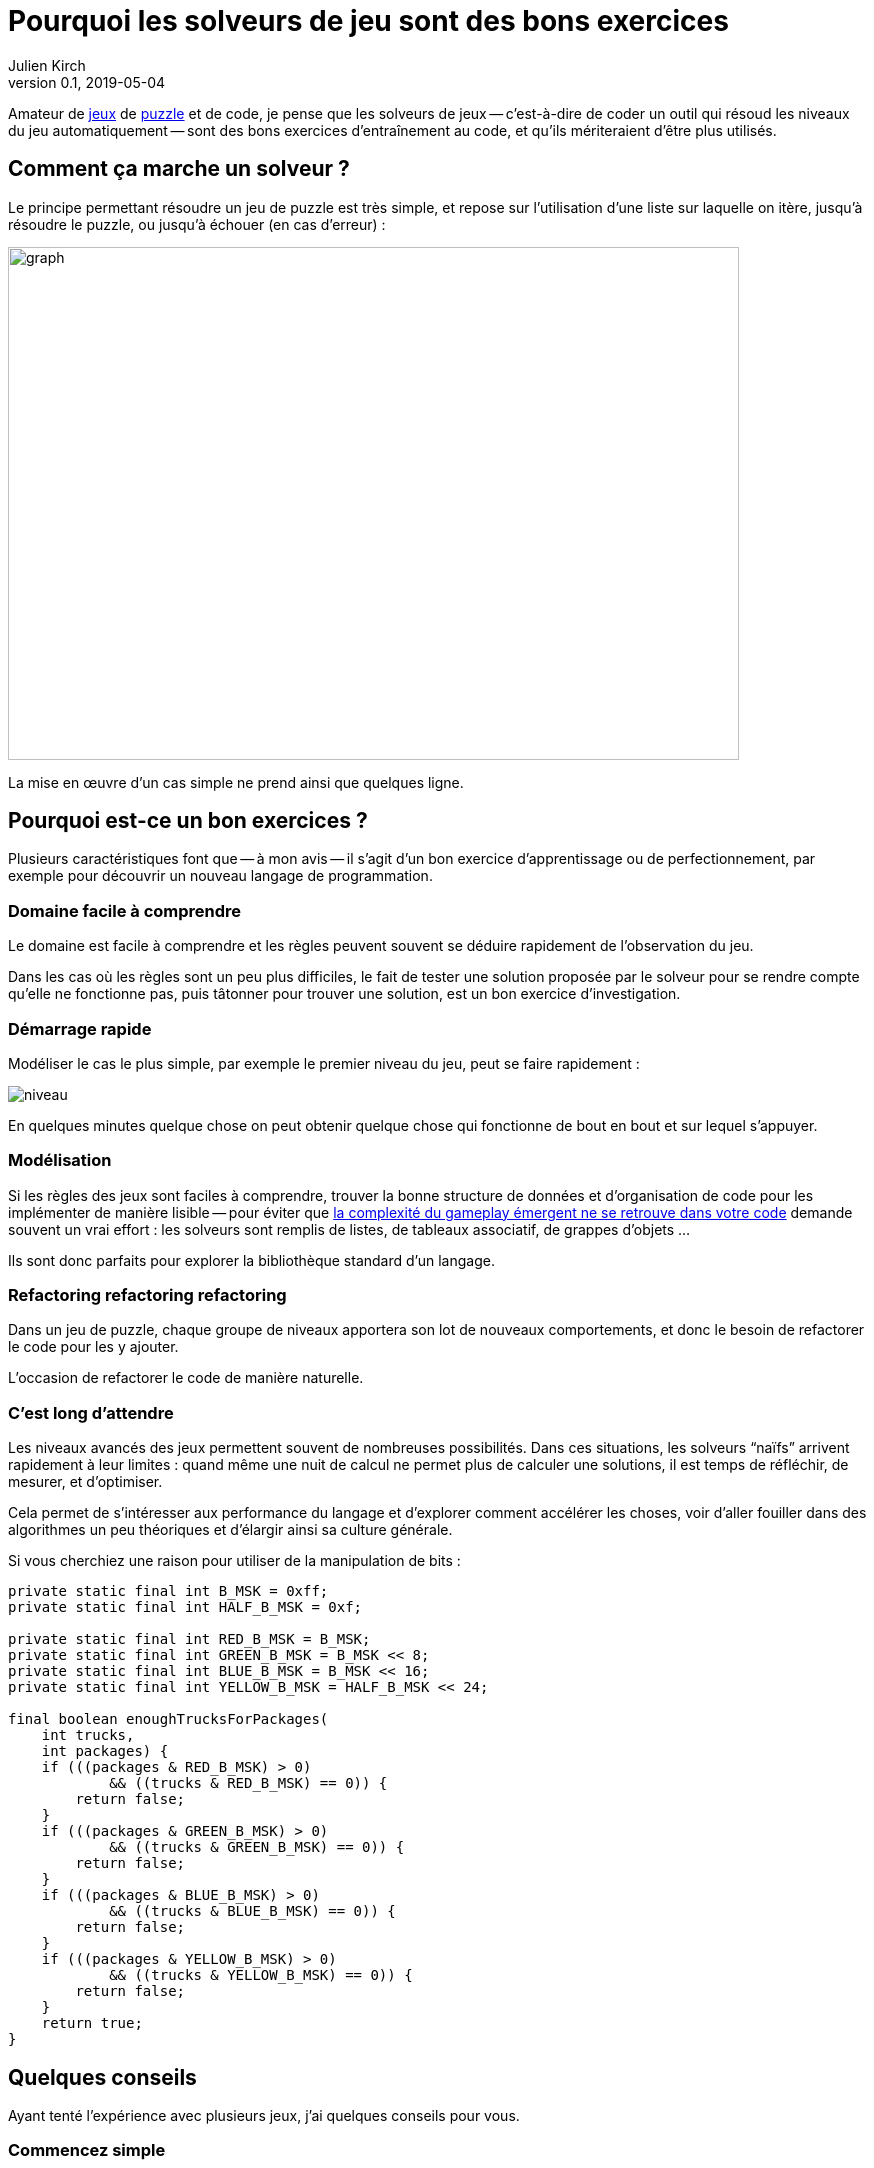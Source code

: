= Pourquoi les solveurs de jeu sont des bons exercices
Julien Kirch
v0.1, 2019-05-04
:article_lang: fr
:article_image: logo.png
:ignore_files: graph.mmd
:article_description: Instructif et fun

Amateur de link:http://rgbexpress.com[jeux] de link:https://cosmicexpressgame.com[puzzle] et de code, je pense que les solveurs de jeux -- c'est-à-dire de coder un outil qui résoud les niveaux du jeu automatiquement -- sont des bons exercices d'entraînement au code, et qu'ils mériteraient d'être plus utilisés.

== Comment ça marche un solveur{nbsp}?

Le principe permettant résoudre un jeu de puzzle est très simple, et repose sur l'utilisation d'une liste sur laquelle on itère, jusqu'à résoudre le puzzle, ou jusqu'à échouer (en cas d'erreur){nbsp}:

image::graph.svg[width=731,height=513]

La mise en œuvre d'un cas simple ne prend ainsi que quelques ligne.

== Pourquoi est-ce un bon exercices{nbsp}?

Plusieurs caractéristiques font que -- à mon avis -- il s'agit d'un bon exercice d'apprentissage ou de perfectionnement, par exemple pour découvrir un nouveau langage de programmation.

=== Domaine facile à comprendre

Le domaine est facile à comprendre et les règles peuvent souvent se déduire rapidement de l'observation du jeu.

Dans les cas où les règles sont un peu plus difficiles, le fait de tester une solution proposée par le solveur pour se rendre compte qu'elle ne fonctionne pas, puis tâtonner pour trouver une solution, est un bon exercice d'investigation.

=== Démarrage rapide

Modéliser le cas le plus simple, par exemple le premier niveau du jeu, peut se faire rapidement{nbsp}:

image::niveau.png[]

En quelques minutes quelque chose on peut obtenir quelque chose qui fonctionne de bout en bout et sur lequel s'appuyer.

=== Modélisation

Si les règles des jeux sont faciles à comprendre, trouver la bonne structure de données et d'organisation de code pour les implémenter de manière lisible -- pour éviter que link:../gameplay-emergent/[la complexité du gameplay émergent ne se retrouve dans votre code] demande souvent un vrai effort{nbsp}: les solveurs sont remplis de listes, de tableaux associatif, de grappes d'objets{nbsp}…

Ils sont donc parfaits pour explorer la bibliothèque standard d'un langage.

=== Refactoring refactoring refactoring

Dans un jeu de puzzle, chaque groupe de niveaux apportera son lot de nouveaux comportements, et donc le besoin de refactorer le code pour les y ajouter.

L'occasion de refactorer le code de manière naturelle.

=== C'est long d'attendre

Les niveaux avancés des jeux permettent souvent de nombreuses possibilités.
Dans ces situations, les solveurs "`naïfs`" arrivent rapidement à leur limites{nbsp}: quand même une nuit de calcul ne permet plus de calculer une solutions, il est temps de réfléchir, de mesurer, et d'optimiser.

Cela permet de s'intéresser aux performance du langage et d'explorer comment accélérer les choses, voir d'aller fouiller dans des algorithmes un peu théoriques et d'élargir ainsi sa culture générale.

Si vous cherchiez une raison pour utiliser de la manipulation de bits{nbsp}:
[source,java]
----
private static final int B_MSK = 0xff;
private static final int HALF_B_MSK = 0xf;

private static final int RED_B_MSK = B_MSK;
private static final int GREEN_B_MSK = B_MSK << 8;
private static final int BLUE_B_MSK = B_MSK << 16;
private static final int YELLOW_B_MSK = HALF_B_MSK << 24;

final boolean enoughTrucksForPackages(
    int trucks,
    int packages) {
    if (((packages & RED_B_MSK) > 0)
            && ((trucks & RED_B_MSK) == 0)) {
        return false;
    }
    if (((packages & GREEN_B_MSK) > 0)
            && ((trucks & GREEN_B_MSK) == 0)) {
        return false;
    }
    if (((packages & BLUE_B_MSK) > 0)
            && ((trucks & BLUE_B_MSK) == 0)) {
        return false;
    }
    if (((packages & YELLOW_B_MSK) > 0)
            && ((trucks & YELLOW_B_MSK) == 0)) {
        return false;
    }
    return true;
}
----

== Quelques conseils

Ayant tenté l'expérience avec plusieurs jeux, j'ai quelques conseils pour vous.

=== Commencez simple

Si vous avez déjà beaucoup joué à un jeu, il peut être tentant de coder un maximum de comportements dès le début, pour éviter de fastidieux refactorings.

Mais apporte un risque d'aboutir à un code très complexe, et de retarder le moment de voir votre programmer aboutir, et donc de vous décourager.

=== Jouez un peu d'abord

Si -- comme vu plus haut -- il ne faut pas trop anticiper, mieux va avoir un peu exploré le jeu pour savoir à quoi s'attendre.

Cela aide à structurer les données d'une manière qui vous facilitera la vie lorsqu'il faudra refactorer, et évite la frustration d'avoir à jeter trop de code.

== Réfléchissez au format d'entrée

Pour résoudre les niveaux il faut d'abord les saisir.
S'ils sont complexes et/ou nombreux, des mécanismes de saisies mal adaptés peuvent rendre la tâche pénible et donc démotivante.

Je vous conseille donc de passer un peu de temps sur ce sujet en réfléchissant bien votre format d'entrée et votre manière de saisir les données.

Un exemple de niveau utilisant link:https://en.wikipedia.org/wiki/Box-drawing_character[les symboles permettant de dessiner des tableaux]{nbsp}:
```
┌────┬────┐
│    │    │
│  ┌─┼─┐  │
│  │ │ │  │
│ ┌┼─┼─┼┬─┤
├─┤│ │ │├─┤
│ └┼─┼─┼┘ │
│  │ │ │  │
├─┬┼─┼─┴─┬┤
│ ├┘ │   ││
└─┘  └───┴┘

┌────ʏ────┐
│    │ Y  │
│  ┌U┼─┐  │
│ G│ │B│R │
│ ┌┼y┼─┼┬─┤
ʀ─┤│ U b├─ʙ
│ └┼─g─┼┘ │
│  │ │ │  │
├─┬┼─┼U┴─┬┤
│ ├┘ │   ᵘ│
└─r  ɢ───┴┘
```

=== Sachez vous arrêter

Après quelques dizaines de niveaux, ou quand arrive un nouveau comportement qui rentre difficilement dans votre modèle, il peut être tentant de passer à autre chose.

Dans ce cas écoutez-vous, et rappelez-vous qu'il s'agit seulement d'un exercice{nbsp}:
pas la peine de vous obstiner pour arriver jusqu'au bout si cela vous apporte de la frustration.

== Y'a plus qu'à

Il n'y a plus qu'à se lancer, en commençant par un jeu pas trop compliqué ou qui vous motive assez pour être prêt à y investir du temps.

Pour aller plus loin, je vous conseille la lecture du livre link:https://mitpress.mit.edu/books/building-problem-solvers[Building Problem Solvers] trouvé grâce à link:http://blog.fogus.me/2019/02/22/a-city-is-not-a-tree/[Fogus].
